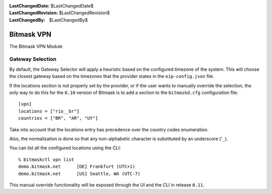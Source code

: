:LastChangedDate: $LastChangedDate$
:LastChangedRevision: $LastChangedRevision$
:LastChangedBy: $LastChangedBy$

.. _vpn:


Bitmask VPN
================================

The Bitmask VPN Module

Gateway Selection
-----------------------------------

By default, the Gateway Selector will apply a heuristic based on the configured
timezone of the system.  This will choose the closest gateway based on the
timezones that the provider states in the ``eip-config.json`` file.

If the locations section is not properly set by the provider, or if the user
wants to manually override the selection, the only way to do this for the
``0.10`` version of Bitmask is to add a section to the ``bitmaskd.cfg``
configuration file::

  [vpn]
  locations = ["rio__br"]
  countries = ["BR", "AR", "UY"]

Take into account that the locations entry has precedence over the country codes enumeration.

Also, the normalization is done so that any non-alphabetic character is substituted by an underscore ('``_``).

You can list all the configured locations using the CLI::

  % bitmaskctl vpn list
  demo.bitmask.net      [DE] Frankfurt (UTC+1)
  demo.bitmask.net      [US] Seattle, WA (UTC-7)

This manual override functionality will be exposed through the UI and the CLI in release ``0.11``.
